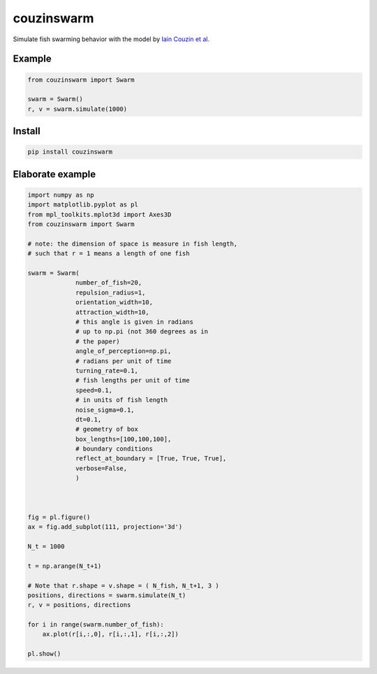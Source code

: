 couzinswarm
===========

Simulate fish swarming behavior with the model by `Iain Couzin et
al. <https://www.sciencedirect.com/science/article/pii/S0022519302930651>`__

Example
-------

.. code:: python

    from couzinswarm import Swarm

    swarm = Swarm()
    r, v = swarm.simulate(1000)

Install
-------

.. code:: bash

    pip install couzinswarm

Elaborate example
-----------------

.. code:: python

    import numpy as np
    import matplotlib.pyplot as pl
    from mpl_toolkits.mplot3d import Axes3D
    from couzinswarm import Swarm

    # note: the dimension of space is measure in fish length,
    # such that r = 1 means a length of one fish

    swarm = Swarm(
                 number_of_fish=20,
                 repulsion_radius=1,
                 orientation_width=10,
                 attraction_width=10,
                 # this angle is given in radians
                 # up to np.pi (not 360 degrees as in
                 # the paper)
                 angle_of_perception=np.pi,
                 # radians per unit of time
                 turning_rate=0.1,
                 # fish lengths per unit of time
                 speed=0.1,
                 # in units of fish length
                 noise_sigma=0.1,
                 dt=0.1,
                 # geometry of box
                 box_lengths=[100,100,100],
                 # boundary conditions
                 reflect_at_boundary = [True, True, True],
                 verbose=False,
                 )



    fig = pl.figure()
    ax = fig.add_subplot(111, projection='3d')

    N_t = 1000

    t = np.arange(N_t+1)

    # Note that r.shape = v.shape = ( N_fish, N_t+1, 3 )
    positions, directions = swarm.simulate(N_t)
    r, v = positions, directions

    for i in range(swarm.number_of_fish):
        ax.plot(r[i,:,0], r[i,:,1], r[i,:,2])

    pl.show()


